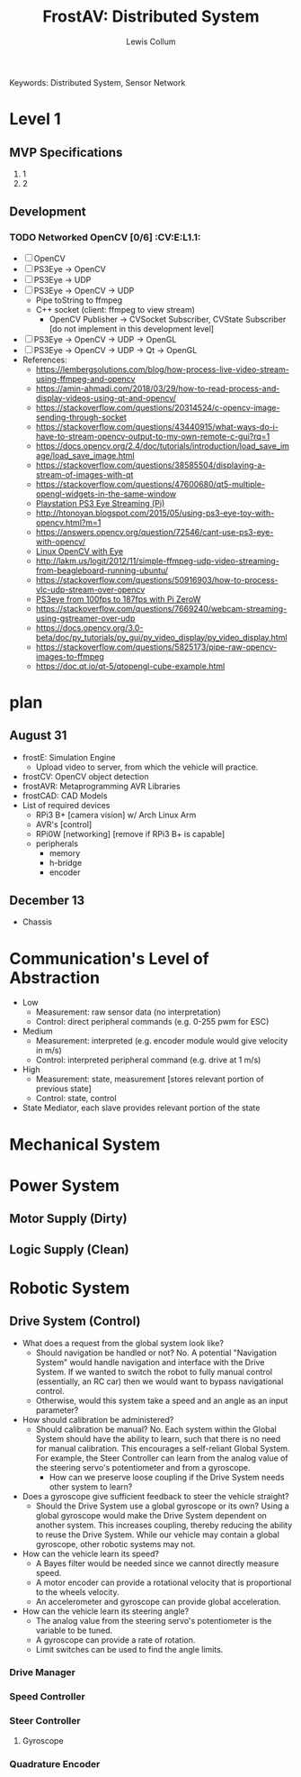 #+title: FrostAV: Distributed System
#+author: Lewis Collum
#+exclude_tags: noexport

Keywords:  Distributed System, Sensor Network

* Daily Tasks                                                      :noexport:
*** 6/24 [0/4]
	- [ ] Org website
	- [ ] OpenCV
	- [ ] PS3Eye -> OpenCV
	- [ ] PS3Eye -> UDP

*** 6/25 [0/1]
	- [ ] Read Kalman Filter research paper

	
* Unsorted References                                              :noexport:
** Embedded Distributed Systems
   - https://www.kth.se/social/upload/745/IS_GuestLecture_DistributedSystems_201009020.pdf

** Qt
   - [[https://doc.qt.io/qt-5/qtgui-openglwindow-example.html]]

** Communication
   - https://en.wikipedia.org/wiki/I%C2%B2C
** AVR
   - https://www.avrfreaks.net/sites/default/files/Reduced.pdf
** Dependency Injection
   - https://en.wikipedia.org/wiki/Dependency_injection#UML_class_and_sequence_diagram
   - https://stackoverflow.com/questions/557742/dependency-injection-vs-factory-pattern
   - https://adam.younglogic.com/2008/07/dependency-injection-in-c/


* Level 1 
** MVP Specifications
   1) 1
   2) 2

** Development
*** TODO Networked OpenCV [0/6]                                      :CV:E:L1.1:
	- [ ] OpenCV
	- [ ] PS3Eye -> OpenCV
	- [ ] PS3Eye -> UDP
	- [ ] PS3Eye -> OpenCV -> UDP
	  - Pipe toString to ffmpeg
	  - C++ socket (client: ffmpeg to view stream)
		- OpenCV Publisher -> CVSocket Subscriber, CVState Subscriber [do not implement in this development level]
	- [ ] PS3Eye -> OpenCV -> UDP -> OpenGL
	- [ ] PS3Eye -> OpenCV -> UDP -> Qt -> OpenGL
	- References:
	  - [[https://lembergsolutions.com/blog/how-process-live-video-stream-using-ffmpeg-and-opencv]]
	  - https://amin-ahmadi.com/2018/03/29/how-to-read-process-and-display-videos-using-qt-and-opencv/
	  - [[https://stackoverflow.com/questions/20314524/c-opencv-image-sending-through-socket]]
	  - [[https://stackoverflow.com/questions/43440915/what-ways-do-i-have-to-stream-opencv-output-to-my-own-remote-c-gui?rq=1]]
	  - [[https://docs.opencv.org/2.4/doc/tutorials/introduction/load_save_image/load_save_image.html]]
	  - [[https://stackoverflow.com/questions/38585504/displaying-a-stream-of-images-with-qt]]
	  - [[https://stackoverflow.com/questions/47600680/qt5-multiple-opengl-widgets-in-the-same-window]]
	  - [[https://www.raspberrypi.org/forums/viewtopic.php?p=91076][Playstation PS3 Eye Streaming (Pi)]]
	  - [[http://htonoyan.blogspot.com/2015/05/using-ps3-eye-toy-with-opencv.html?m=1]]
	  - [[https://answers.opencv.org/question/72546/cant-use-ps3-eye-with-opencv/]]
	  - [[https://subscription.packtpub.com/book/application_development/9781784399757/1/ch01lvl1sec12/supercharging-the-playstation-eye][Linux OpenCV with Eye]]
	  - [[http://lakm.us/logit/2012/11/simple-ffmpeg-udp-video-streaming-from-beagleboard-running-ubuntu/]]
	  - [[https://stackoverflow.com/questions/50916903/how-to-process-vlc-udp-stream-over-opencv]]
	  - [[https://www.raspberrypi.org/forums/viewtopic.php?t=193033][PS3eye from 100fps to 187fps with Pi ZeroW]]
	  - [[https://stackoverflow.com/questions/7669240/webcam-streaming-using-gstreamer-over-udp]]
	  - [[https://docs.opencv.org/3.0-beta/doc/py_tutorials/py_gui/py_video_display/py_video_display.html]]
	  - [[https://stackoverflow.com/questions/5825173/pipe-raw-opencv-images-to-ffmpeg]]
	  - https://doc.qt.io/qt-5/qtopengl-cube-example.html






* plan
** August 31
	- frostE: Simulation Engine
	  - Upload video to server, from which the vehicle will practice.
	- frostCV: OpenCV object detection
	- frostAVR: Metaprogramming AVR Libraries
	- frostCAD: CAD Models
	- List of required devices
	  - RPi3 B+ [camera vision] w/ Arch Linux Arm
	  - AVR's [control]
	  - RPi0W [networking] [remove if RPi3 B+ is capable]
	  - peripherals
		- memory
		- h-bridge
		- encoder
** December 13
   - Chassis 

* Communication's Level of Abstraction
  - Low
	- Measurement: raw sensor data (no interpretation)
	- Control: direct peripheral commands (e.g. 0-255 pwm for ESC)
  - Medium
	- Measurement: interpreted (e.g. encoder module would give velocity in m/s)
	- Control: interpreted peripheral command (e.g. drive at 1 m/s)
  - High
	- Measurement: state, measurement [stores relevant portion of previous state]
	- Control: state, control

  - State Mediator, each slave provides relevant portion of the state

* Mechanical System

* Power System
** Motor Supply (Dirty)
** Logic Supply (Clean)

* Robotic System
** Drive System (Control)
   - What does a request from the global system look like?
	 - Should navigation be handled or not?
	   No. A potential "Navigation System" would handle navigation and
       interface with the Drive System. If we wanted to switch the
       robot to fully manual control (essentially, an RC car) then we
       would want to bypass navigational control. 
	 - Otherwise, would this system take a speed and an angle as an input parameter?
   - How should calibration be administered?
	 - Should calibration be manual?
	   No. Each system within the Global System should have the
       ability to learn, such that there is no need for manual
       calibration. This encourages a self-reliant Global System. For
       example, the Steer Controller can learn from the analog value
       of the steering servo's potentiometer and from a gyroscope.
	   - How can we preserve loose coupling if the Drive System needs
         other system to learn?
   - Does a gyroscope give sufficient feedback to steer the vehicle straight?
	 - Should the Drive System use a global gyroscope or its own?
	   Using a global gyroscope would make the Drive System dependent
       on another system. This increases coupling, thereby reducing
       the ability to reuse the Drive System. While our vehicle may
       contain a global gyroscope, other robotic systems may not.
   - How can the vehicle learn its speed?
	 - A Bayes filter would be needed since we cannot directly measure speed.
	 - A motor encoder can provide a rotational velocity that is
       proportional to the wheels velocity.
	 - An accelerometer and gyroscope can provide global acceleration.
   - How can the vehicle learn its steering angle?
	 - The analog value from the steering servo's potentiometer is the
       variable to be tuned.
	 - A gyroscope can provide a rate of rotation.
	 - Limit switches can be used to find the angle limits.
*** Drive Manager
*** Speed Controller
*** Steer Controller
**** Gyroscope
*** Quadrature Encoder

